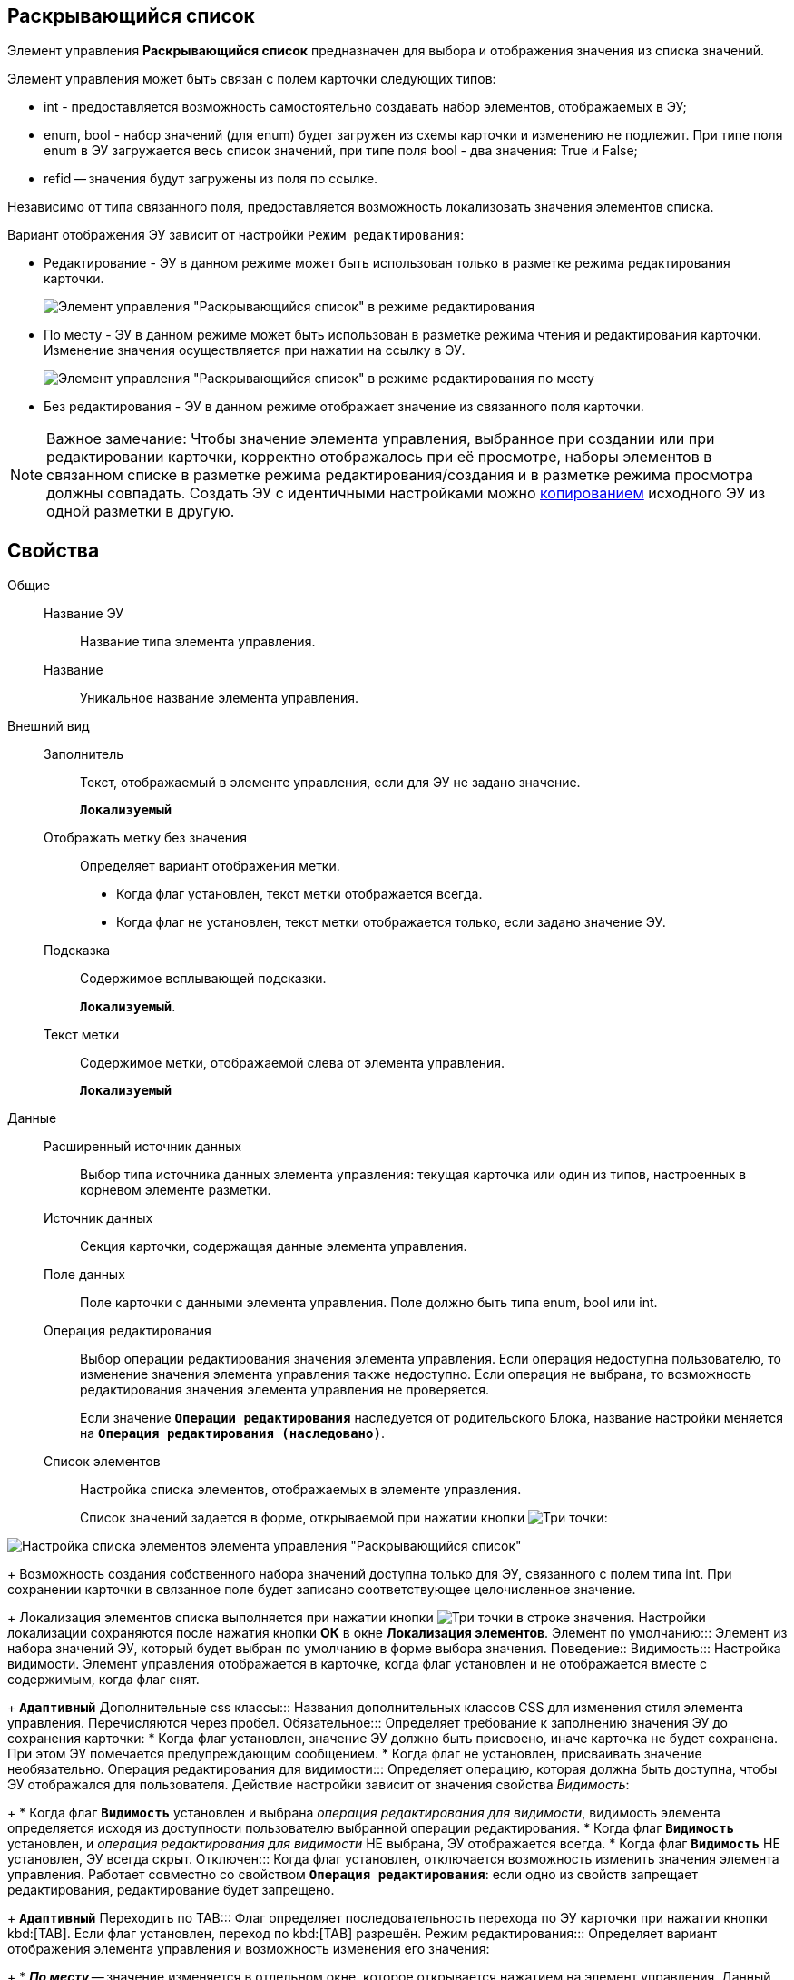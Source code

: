 
== Раскрывающийся список

Элемент управления *Раскрывающийся список* предназначен для выбора и отображения значения из списка значений.

Элемент управления может быть связан с полем карточки следующих типов:

* int - предоставляется возможность самостоятельно создавать набор элементов, отображаемых в ЭУ;
* enum, bool - набор значений (для enum) будет загружен из схемы карточки и изменению не подлежит. При типе поля enum в ЭУ загружается весь список значений, при типе поля bool - два значения: True и False;
* refid -- значения будут загружены из поля по ссылке.

Независимо от типа связанного поля, предоставляется возможность локализовать значения элементов списка.

Вариант отображения ЭУ зависит от настройки `Режим     редактирования`:

* Редактирование - ЭУ в данном режиме может быть использован только в разметке режима редактирования карточки.
+
image::cs_droplist_editmode.png[Элемент управления "Раскрывающийся список" в режиме редактирования]
* По месту - ЭУ в данном режиме может быть использован в разметке режима чтения и редактирования карточки. Изменение значения осуществляется при нажатии на ссылку в ЭУ.
+
image::cs_droplist_placemode.png[Элемент управления "Раскрывающийся список" в режиме редактирования по месту]
* Без редактирования - ЭУ в данном режиме отображает значение из связанного поля карточки.

[NOTE]
====
[.note__title]#Важное замечание:# Чтобы значение элемента управления, выбранное при создании или при редактировании карточки, корректно отображалось при её просмотре, наборы элементов в связанном списке в разметке режима редактирования/создания и в разметке режима просмотра должны совпадать. Создать ЭУ с идентичными настройками можно xref:layoutsCopyControl.adoc[копированием] исходного ЭУ из одной разметки в другую.
====

== Свойства

Общие::
Название ЭУ:::
Название типа элемента управления.
Название:::
Уникальное название элемента управления.
Внешний вид::
Заполнитель:::
Текст, отображаемый в элементе управления, если для ЭУ не задано значение.
+
`*Локализуемый*`
Отображать метку без значения:::
Определяет вариант отображения метки.
* Когда флаг установлен, текст метки отображается всегда.
* Когда флаг не установлен, текст метки отображается только, если задано значение ЭУ.
Подсказка:::
Содержимое всплывающей подсказки.
+
`*Локализуемый*`.
Текст метки:::
Содержимое метки, отображаемой слева от элемента управления.
+
`*Локализуемый*`
Данные::
Расширенный источник данных:::
Выбор типа источника данных элемента управления: текущая карточка или один из типов, настроенных в корневом элементе разметки.
Источник данных:::
Секция карточки, содержащая данные элемента управления.
Поле данных:::
Поле карточки с данными элемента управления. Поле должно быть типа enum, bool или int.
Операция редактирования:::
Выбор операции редактирования значения элемента управления. Если операция недоступна пользователю, то изменение значения элемента управления также недоступно. Если операция не выбрана, то возможность редактирования значения элемента управления не проверяется.
+
Если значение `*Операции редактирования*` наследуется от родительского Блока, название настройки меняется на `*Операция редактирования (наследовано)*`.
Список элементов:::
Настройка списка элементов, отображаемых в элементе управления.
+
Список значений задается в форме, открываемой при нажатии кнопки image:buttons/bt_dots.png[Три точки]:

image::cs_droplist_items.png[Настройка списка элементов элемента управления "Раскрывающийся список", связанного с полем типа enum]
+
Возможность создания собственного набора значений доступна только для ЭУ, связанного с полем типа int. При сохранении карточки в связанное поле будет записано соответствующее целочисленное значение.
+
Локализация элементов списка выполняется при нажатии кнопки image:buttons/bt_dots.png[Три точки] в строке значения. Настройки локализации сохраняются после нажатия кнопки *ОК* в окне [.keyword .wintitle]*Локализация элементов*.
Элемент по умолчанию:::
Элемент из набора значений ЭУ, который будет выбран по умолчанию в форме выбора значения.
Поведение::
Видимость:::
Настройка видимости. Элемент управления отображается в карточке, когда флаг установлен и не отображается вместе с содержимым, когда флаг снят.
+
`*Адаптивный*`
Дополнительные css классы:::
Названия дополнительных классов CSS для изменения стиля элемента управления. Перечисляются через пробел.
Обязательное:::
Определяет требование к заполнению значения ЭУ до сохранения карточки:
* Когда флаг установлен, значение ЭУ должно быть присвоено, иначе карточка не будет сохранена. При этом ЭУ помечается предупреждающим сообщением.
* Когда флаг не установлен, присваивать значение необязательно.
Операция редактирования для видимости:::
Определяет операцию, которая должна быть доступна, чтобы ЭУ отображался для пользователя. Действие настройки зависит от значения свойства _Видимость_:
+
* Когда флаг `*Видимость*` установлен и выбрана _операция редактирования для видимости_, видимость элемента определяется исходя из доступности пользователю выбранной операции редактирования.
* Когда флаг `*Видимость*` установлен, и _операция редактирования для видимости_ НЕ выбрана, ЭУ отображается всегда.
* Когда флаг `*Видимость*` НЕ установлен, ЭУ всегда скрыт.
Отключен:::
Когда флаг установлен, отключается возможность изменить значения элемента управления. Работает совместно со свойством `*Операция редактирования*`: если одно из свойств запрещает редактирования, редактирование будет запрещено.
+
`*Адаптивный*`
Переходить по TAB:::
Флаг определяет последовательность перехода по ЭУ карточки при нажатии кнопки kbd:[TAB]. Если флаг установлен, переход по kbd:[TAB] разрешён.
Режим редактирования:::
Определяет вариант отображения элемента управления и возможность изменения его значения:
+
* *_По месту_* -- значение изменяется в отдельном окне, которое открывается нажатием на элемент управления. Данный вариант подходит как для разметки режима редактирования, так и для разметки режима просмотра карточки.
* *_Редактирование_* -- значение изменяется непосредственно в элементе управления. Данный вариант может быть выбран в разметке режима редактирования и просмотра.
+
Если элемент с режимом *_Редактирование_* добавлен в разметку просмотра, необходимо самостоятельно обеспечить сохранение его значения. Например, используя скриптов карточек.
* *_Без редактирования_* -- значение изменить нельзя.
Стандартный css класс:::
Название CSS класса, в котором определен стандартный стиль элемента управления.
События::
Перед закрытием окна редактирования:::
Вызывается перед закрытием окна редактирования в режиме редактирования *_По месту_*.
Перед открытием окна редактирования:::
Вызывается перед открытием окна редактирования в режиме редактирования *_По месту_*.
Перед сворачиванием раскрывающегося списка:::
Вызывается перед закрытием списка элементов при выборе значения.
После закрытия окна редактирования:::
Вызывается после закрытия окна редактирования в режиме редактирования *_По месту_*.
После открытия окна редактирования:::
Вызывается после открытия окна редактирования в режиме редактирования *_По месту_*.
После открытия раскрывающегося списка:::
Вызывается после открытия списка элементов при выборе значения.
После сворачивания раскрывающегося списка:::
Вызывается после закрытия списка элементов при выборе значения.
При наведении курсора:::
Вызывается при входе курсора мыши в область элемента управления.
При отведении курсора:::
Вызывается, когда курсор мыши покидает область элемента управления.
При открытии раскрывающегося списка:::
Вызывается перед открытием списка элементов при выборе значения.
При получении фокуса:::
Вызывается, когда элемент управления выбирается.
При потере фокуса:::
Вызывается, когда выбор переходит к другому элементу управления.
После смены данных:::
Вызывается после изменения содержимого элемента управления.
При щелчке:::
Вызывается при щелчке мыши по любой области элемента управления.
